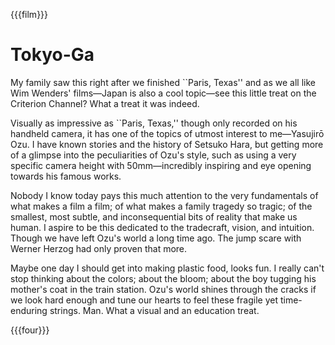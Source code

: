 {{{film}}}
#+date: 111; 12025 H.E. 2150
* Tokyo-Ga

My family saw this right after we finished ``Paris, Texas'' and as we all like Wim
Wenders' films—Japan is also a cool topic—see this little treat on the Criterion
Channel? What a treat it was indeed.

Visually as impressive as ``Paris, Texas,'' though only recorded on his handheld
camera, it has one of the topics of utmost interest to me—Yasujirō Ozu. I have
known stories and the history of Setsuko Hara, but getting more of a glimpse
into the peculiarities of Ozu's style, such as using a very specific camera
height with 50mm—incredibly inspiring and eye opening towards his famous works.

Nobody I know today pays this much attention to the very fundamentals of what
makes a film a film; of what makes a family tragedy so tragic; of the smallest,
most subtle, and inconsequential bits of reality that make us human. I aspire to
be this dedicated to the tradecraft, vision, and intuition. Though we have left
Ozu's world a long time ago. The jump scare with Werner Herzog had only proven
that more.

Maybe one day I should get into making plastic food, looks fun. I really can't
stop thinking about the colors; about the bloom; about the boy tugging his
mother's coat in the train station. Ozu's world shines through the cracks if we
look hard enough and tune our hearts to feel these fragile yet time-enduring
strings. Man. What a visual and an education treat.

{{{four}}}
